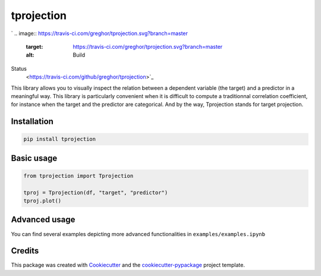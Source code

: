 
tprojection
===========


.. raw:: html

   <div class="row">

   <img src="examples/survived_cabin.png" height="250" width="385">
   <img src="examples/fare_cabin.png" height="250" width="385">
   <img src="examples/survived_fare.png" height="250" width="385">
   <img src="examples/fare_age.png" height="250" width="385">

   <div class="row">
   </div>


`
.. image:: https://travis-ci.com/greghor/tprojection.svg?branch=master
   :target: https://travis-ci.com/greghor/tprojection.svg?branch=master
   :alt: Build
Status
 <https://travis-ci.com/github/greghor/tprojection>`_

.. image:: https://img.shields.io/codecov/c/github/greghor/tprojection
   :target: https://img.shields.io/codecov/c/github/greghor/tprojection
   :alt: Code cov


This library allows you to visually inspect the relation between a dependent variable (the target) and a predictor in a meaningful way. This library is particularly convenient when it is difficult to compute a traditionnal correlation coefficient, for instance when the target and the predictor are categorical.
And by the way, Tprojection stands for target projection.

Installation
------------

.. code-block::

   pip install tprojection


Basic usage
-----------

.. code-block::

    from tprojection import Tprojection

    tproj = Tprojection(df, "target", "predictor")
    tproj.plot()


Advanced usage
--------------

You can find several examples depicting more advanced functionalities in ``examples/examples.ipynb``

Credits
-------

This package was created with `Cookiecutter <https://github.com/audreyr/cookiecutter>`_ and the `cookiecutter-pypackage <https://github.com/audreyr/cookiecutter-pypackage>`_ project template.
